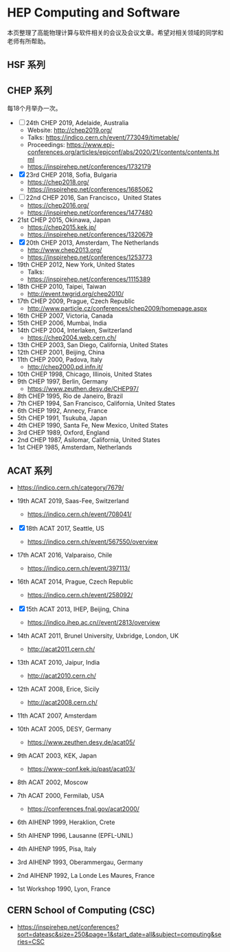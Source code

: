 #+AUTHOR: Tao Lin

* HEP Computing and Software
本页整理了高能物理计算与软件相关的会议及会议文章。希望对相关领域的同学和老师有所帮助。

** HSF 系列

** CHEP 系列
每18个月举办一次。

- [-] 24th CHEP 2019, Adelaide, Australia
  - Website: http://chep2019.org/
  - Talks: https://indico.cern.ch/event/773049/timetable/
  - Proceedings: https://www.epj-conferences.org/articles/epjconf/abs/2020/21/contents/contents.html
  - https://inspirehep.net/conferences/1732179
- [X] 23rd CHEP 2018, Sofia, Bulgaria
  - https://chep2018.org/
  - https://inspirehep.net/conferences/1685062
- [-] 22nd CHEP 2016, San Francisco，United States
  - https://chep2016.org/
  - https://inspirehep.net/conferences/1477480
- 21st CHEP 2015, Okinawa, Japan
  - https://chep2015.kek.jp/
  - https://inspirehep.net/conferences/1320679
- [X] 20th CHEP 2013, Amsterdam, The Netherlands
  - http://www.chep2013.org/
  - https://inspirehep.net/conferences/1253773
- 19th CHEP 2012, New York, United States
  - Talks: 
  - https://inspirehep.net/conferences/1115389
- 18th CHEP 2010, Taipei, Taiwan
  - http://event.twgrid.org/chep2010/
- 17th CHEP 2009, Prague, Czech Republic
  - http://www.particle.cz/conferences/chep2009/homepage.aspx
- 16th CHEP 2007, Victoria, Canada
- 15th CHEP 2006, Mumbai, India
- 14th CHEP 2004, Interlaken, Switzerland
  - https://chep2004.web.cern.ch/
- 13th CHEP 2003, San Diego, California, United States
- 12th CHEP 2001, Beijing, China
- 11th CHEP 2000, Padova, Italy
  - http://chep2000.pd.infn.it/
- 10th CHEP 1998, Chicago, Illinois, United States
- 9th CHEP 1997, Berlin, Germany
  - https://www.zeuthen.desy.de/CHEP97/
- 8th CHEP 1995, Rio de Janeiro, Brazil
- 7th CHEP 1994, San Francisco, California, United States
- 6th CHEP 1992, Annecy, France
- 5th CHEP 1991, Tsukuba, Japan
- 4th CHEP 1990, Santa Fe, New Mexico, United States
- 3rd CHEP 1989, Oxford, England
- 2nd CHEP 1987, Asilomar, California, United States
- 1st CHEP 1985, Amsterdam, Netherlands

** ACAT 系列
- https://indico.cern.ch/category/7679/

- 19th ACAT 2019, Saas-Fee, Switzerland
  - https://indico.cern.ch/event/708041/
- [X] 18th ACAT 2017, Seattle, US
  - https://indico.cern.ch/event/567550/overview
- 17th ACAT 2016, Valparaiso, Chile
  - https://indico.cern.ch/event/397113/
- 16th ACAT 2014, Prague, Czech Republic
  - https://indico.cern.ch/event/258092/
- [X] 15th ACAT 2013, IHEP, Beijing, China
  - https://indico.ihep.ac.cn//event/2813/overview
- 14th ACAT 2011, Brunel University, Uxbridge, London, UK
  - http://acat2011.cern.ch/
- 13th ACAT 2010, Jaipur, India
  - http://acat2010.cern.ch/
- 12th ACAT 2008, Erice, Sicily
  - http://acat2008.cern.ch/
- 11th ACAT 2007, Amsterdam
- 10th ACAT 2005, DESY, Germany
  - https://www.zeuthen.desy.de/acat05/
- 9th ACAT 2003, KEK, Japan
  - https://www-conf.kek.jp/past/acat03/
- 8th ACAT 2002, Moscow
- 7th ACAT 2000, Fermilab, USA
  - https://conferences.fnal.gov/acat2000/
- 6th AIHENP 1999, Heraklion, Crete
- 5th AIHENP 1996, Lausanne (EPFL-UNIL)
- 4th AIHENP 1995, Pisa, Italy
- 3rd AIHENP 1993, Oberammergau, Germany
- 2nd AIHENP 1992, La Londe Les Maures, France
- 1st Workshop 1990, Lyon, France

** CERN School of Computing (CSC)
- https://inspirehep.net/conferences?sort=dateasc&size=250&page=1&start_date=all&subject=computing&series=CSC
